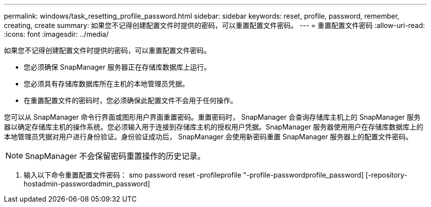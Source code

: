 ---
permalink: windows/task_resetting_profile_password.html 
sidebar: sidebar 
keywords: reset, profile, password, remember, creating, create 
summary: 如果您不记得创建配置文件时提供的密码，可以重置配置文件密码。 
---
= 重置配置文件密码
:allow-uri-read: 
:icons: font
:imagesdir: ../media/


[role="lead"]
如果您不记得创建配置文件时提供的密码，可以重置配置文件密码。

* 您必须确保 SnapManager 服务器正在存储库数据库上运行。
* 您必须具有存储库数据库所在主机的本地管理员凭据。
* 在重置配置文件的密码时，您必须确保此配置文件不会用于任何操作。


您可以从 SnapManager 命令行界面或图形用户界面重置密码。重置密码时， SnapManager 会查询存储库主机上的 SnapManager 服务器以确定存储库主机的操作系统。您必须输入用于连接到存储库主机的授权用户凭据。SnapManager 服务器使用用户在存储库数据库上的本地管理员凭据对用户进行身份验证。身份验证成功后， SnapManager 会使用新密码重置 SnapManager 服务器上的配置文件密码。


NOTE: SnapManager 不会保留密码重置操作的历史记录。

. 输入以下命令重置配置文件密码： smo password reset -profileprofile "-profile-passwordprofile_password] [-repository-hostadmin-passwordadmin_password]

